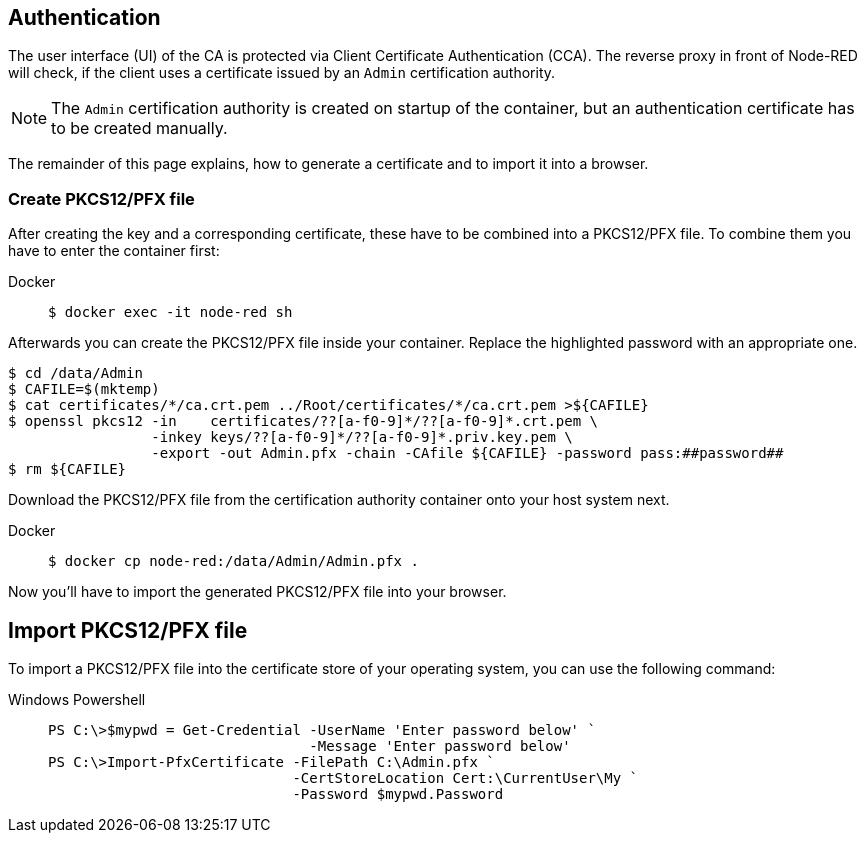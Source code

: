 == Authentication

The user interface (UI) of the CA is protected via Client Certificate
Authentication (CCA). The reverse proxy in front of Node-RED will check, if
the client uses a certificate issued by an `Admin` certification authority.

NOTE: The `Admin` certification authority is created on startup of the
  container, but an authentication certificate has to be created manually.

The remainder of this page explains, how to generate a certificate and to import
it into a browser.

=== Create PKCS12/PFX file

After creating the key and a corresponding certificate, these have to be
combined into a PKCS12/PFX file. To combine them you have to enter the
container first:

[tabs]
====
Docker::
+
--
[source,shell]
----
$ docker exec -it node-red sh
----
--
====

Afterwards you can create the PKCS12/PFX file inside your container. Replace the
highlighted password with an appropriate one.

[source,shell]
----
$ cd /data/Admin
$ CAFILE=$(mktemp)
$ cat certificates/*/ca.crt.pem ../Root/certificates/*/ca.crt.pem >${CAFILE}
$ openssl pkcs12 -in    certificates/??[a-f0-9]*/??[a-f0-9]*.crt.pem \
                 -inkey keys/??[a-f0-9]*/??[a-f0-9]*.priv.key.pem \
                 -export -out Admin.pfx -chain -CAfile ${CAFILE} -password pass:##password##
$ rm ${CAFILE}
----

Download the PKCS12/PFX file from the certification authority container onto
your host system next.

[tabs]
====
Docker::
+
--
[source,shell]
----
$ docker cp node-red:/data/Admin/Admin.pfx .
----
--
====

Now you'll have to import the generated PKCS12/PFX file into your browser.

== Import PKCS12/PFX file

To import a PKCS12/PFX file into the certificate store of your operating system,
you can use the following command:

[tabs]
====
Windows Powershell::
+
--
[source,powershell]
----
PS C:\>$mypwd = Get-Credential -UserName 'Enter password below' `
                               -Message 'Enter password below'
PS C:\>Import-PfxCertificate -FilePath C:\Admin.pfx `
                             -CertStoreLocation Cert:\CurrentUser\My `
                             -Password $mypwd.Password
----
--
====

